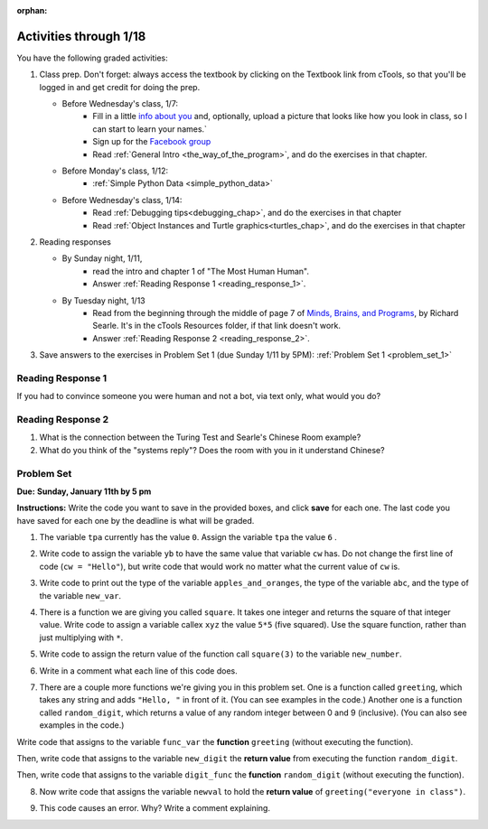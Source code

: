 :orphan:

..  Copyright (C) Paul Resnick.  Permission is granted to copy, distribute
    and/or modify this document under the terms of the GNU Free Documentation
    License, Version 1.3 or any later version published by the Free Software
    Foundation; with Invariant Sections being Forward, Prefaces, and
    Contributor List, no Front-Cover Texts, and no Back-Cover Texts.  A copy of
    the license is included in the section entitled "GNU Free Documentation
    License".

.. highlight:: python
    :linenothreshold: 500


Activities through 1/18
=======================

You have the following graded activities:

1. Class prep. Don't forget: always access the textbook by clicking on the Textbook link from cTools, so that you'll be logged in and get credit for doing the prep.
   
   * Before Wednesday's class, 1/7: 
      * Fill in a little `info about you </runestone/default/bio>`_ and, optionally, upload a picture that looks like how you look in class, so I can start to learn your names.`
      * Sign up for the `Facebook group <https://www.facebook.com/groups/269032479960344/>`_
      * Read :ref:`General Intro <the_way_of_the_program>`, and do the exercises in that chapter.
   
   * Before Monday's class, 1/12:
      * :ref:`Simple Python Data <simple_python_data>`

   * Before Wednesday's class, 1/14:
      * Read :ref:`Debugging tips<debugging_chap>`, and do the exercises in that chapter
      * Read :ref:`Object Instances and Turtle graphics<turtles_chap>`, and do the exercises in that chapter 
 
2. Reading responses

   * By Sunday night, 1/11,    
      * read the intro and chapter 1 of "The Most Human Human".
      * Answer :ref:`Reading Response 1 <reading_response_1>`.      
      
   * By Tuesday night, 1/13
      * Read from the beginning through the middle of page 7 of `Minds, Brains, and Programs <https://ctools.umich.edu/access/content/group/a98a2bac-51e6-472a-a68e-b43f85d1e8d1/SearleChineseRoom.pdf>`_, by Richard Searle. It's in the cTools Resources folder, if that link doesn't work. 
      * Answer :ref:`Reading Response 2 <reading_response_2>`.


3. Save answers to the exercises in Problem Set 1 (due Sunday 1/11 by 5PM):
   :ref:`Problem Set 1 <problem_set_1>` 

.. _reading_response_1:

Reading Response 1
------------------

If you had to convince someone you were human and not a bot, via text only, what would you do?

.. activecode:: rr_1_1
   :nocanvas:

   # Fill in your answer on the lines between the triple quotes
   s = """
   """
   print s


.. _reading_response_2:

Reading Response 2
------------------

1. What is the connection between the Turing Test and Searle's Chinese Room example?
2. What do you think of the "systems reply"? Does the room with you in it understand Chinese?

.. activecode:: rr_2_1
   :nocanvas:

   # Fill in your answer on the lines between the triple quotes
   s = """
   """
   print s


.. _problem_set_1:

Problem Set
-----------
**Due:** **Sunday, January 11th by 5 pm**

**Instructions:** Write the code you want to save in the provided boxes, and click **save** for each one. The last code you have saved for each one by the deadline is what will be graded.

1. The variable ``tpa`` currently has the value ``0``. Assign the variable ``tpa`` the value ``6`` .

.. activecode:: ps_1_1

   tpa = 0
   
   ====
   import test
   print "\n\n---\n"
   test.testEqual(tpa, 6)


2. Write code to assign the variable ``yb`` to have the same value that variable ``cw`` has. Do not change the first line of code (``cw = "Hello"``), but write code that would work no matter what the current value of ``cw`` is.

.. activecode:: ps_1_2

   cw = "Hello"
   yb = 0

   ====
   import test
   print "\n\n---\n"
   test.testEqual(cw, yb)


3. Write code to print out the type of the variable ``apples_and_oranges``, the type of the variable ``abc``, and the type of the variable ``new_var``.

.. activecode:: ps_1_3
   
   apples_and_oranges = """hello, everybody
                             how're you?"""

   abc = 6.75483

   new_var = 824

   ====
   print "\n\n---\n(There are no tests for this problem.)"


4. There is a function we are giving you called ``square``. It takes one integer and returns the square of that integer value. Write code to assign a variable callex ``xyz`` the value ``5*5`` (five squared). Use the square function, rather than just multiplying with ``*``.

.. activecode:: ps_1_4
    :include: addl_functions
   
    # Want to make sure there really is a function called square? Uncomment the following line and press run.
   
    #print type(square)
   
    xyz = ""
    
    ====
    import test
    print "\n\n---\n"
    try:
       test.testEqual(type(xyz), type(3))
       test.testEqual(xyz,25)
    except:
       print "variable xyz doesn't have a value at all!"


5. Write code to assign the return value of the function call ``square(3)`` to the variable ``new_number``.

.. activecode:: ps_1_5
    :include: addl_functions

    ====
    print "\n\n---\n"
    import test
    try:
       test.testEqual(new_number, 9)
    except:
       print "Failed test: the variable new_number does not exist yet"


6. Write in a comment what each line of this code does. 

.. activecode:: ps_1_6
    :include: addl_functions

    # Here's an example.
    xyz = 12 # The variable xyz is being assigned the value 12, which is an integer

    # Now do the same for these!
    a = 6

    b = a

    # make sure to be very clear and detailed about the following line of code
    orange = square(b)

    print a

    print b

    print orange

    pear = square

    print pear

    .. tab:: Solution

      .. activecode:: ps_1_6s
        :include: addl_functions


7. There are a couple more functions we're giving you in this problem set. One is a function called ``greeting``, which takes any string and adds ``"Hello, "`` in front of it. (You can see examples in the code.) Another one is a function called ``random_digit``, which returns a value of any random integer between 0 and 9 (inclusive). (You can also see examples in the code.)

Write code that assigns to the variable ``func_var`` the **function** ``greeting`` (without executing the function). 

Then, write code that assigns to the variable ``new_digit`` the **return value** from executing the function ``random_digit``.

Then, write code that assigns to the variable ``digit_func`` the **function** ``random_digit`` (without executing the function).

.. activecode:: ps_1_7
   :include: addl_functions

   # For example
   print greeting("Jackie")
   print greeting("everybody")
   print greeting("sdgadgsal")
   
   # Try running all this code more than once, so you can see how calling the function
   # random_digit works.
   print random_digit()
   print random_digit()

   # Write code that assigns the variables as mentioned in the instructions.

   ====
   import test
   print "\n\n---\n"
   test.testEqual(type(func_var), type(greeting))
   test.testEqual(type(new_digit), type(1))
   test.testEqual(type(digit_func), type(random_digit))



8. Now write code that assigns the variable ``newval`` to hold the **return value** of ``greeting("everyone in class")``.

.. activecode:: ps_1_8
   :include: addl_functions

   ====   
   import test
   print "\n\n---\n"
   test.testEqual(newval, greeting("everyone in class"))
    

9. This code causes an error. Why? Write a comment explaining.

.. activecode:: ps_1_9

   another_variable = "?!"
   b = another_variable()

    .. tab:: Solution

      .. activecode:: ps_1_9s


   
.. activecode:: addl_functions
   :nopre:
   :hidecode:

   def square(num):
      return num**2

   def greeting(st):
      #st = str(st) # just in case
      return "Hello, " + st

   def random_digit():
     import random
     return random.choice([0,1,2,3,4,5,6,7,8,9])
   